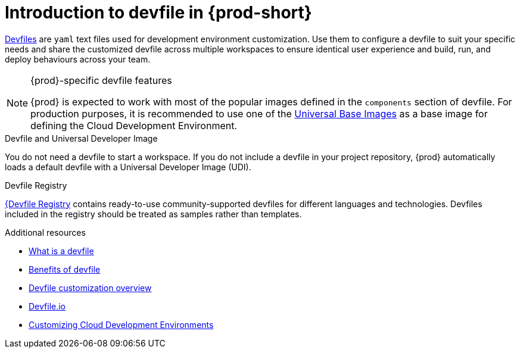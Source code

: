 [id="introduction-to-devfile"]
= Introduction to devfile in {prod-short}

link:https://devfile.io/[Devfiles] are `yaml` text files used for development environment customization. Use them to configure a devfile to suit your specific needs and share the customized devfile across multiple workspaces to ensure identical user experience and build, run, and deploy behaviours across your team.

.{prod}-specific devfile features

[NOTE]
====    
{prod} is expected to work with most of the popular images defined in the `components` section of devfile. For production purposes, it is recommended to use one of the link:https://catalog.redhat.com/software/containers/search?gs&q=ubi[Universal Base Images] as a base image for defining the Cloud Development Environment.
====

.Devfile and Universal Developer Image

You do not need a devfile to start a workspace. If you do not include a devfile in your project repository, {prod} automatically loads a default devfile with a Universal Developer Image (UDI).

.Devfile Registry

link:https://registry.devfile.io/viewer[{Devfile Registry] contains ready-to-use community-supported devfiles for different languages and technologies. Devfiles included in the registry should be treated as samples rather than templates.


.Additional resources

* link:https://devfile.io/docs/2.1.0/what-is-a-devfile[What is a devfile]
* link:https://devfile.io/docs/2.1.0/benefits-of-devfile[Benefits of devfile]
* link:https://devfile.io/docs/2.1.0/overview[Devfile customization overview]
* link:https://devfile.io/[Devfile.io]
* link:https://che.eclipseprojects.io/2024/02/05/@mario.loriedo-cde-customization.html[Customizing Cloud Development Environments]
